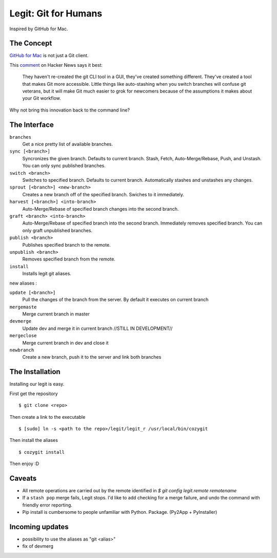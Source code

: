.. -*-restructuredtext-*-

Legit: Git for Humans
=====================

Inspired by GitHub for Mac.


The Concept
-----------

`GitHub for Mac <http://mac.github.com>`_ is not just a Git client.

This `comment <http://www.hackerne.ws/item?id=2684483>`_ on Hacker News
says it best:

    They haven't re-created the git CLI tool in a GUI, they've created something different. They've created a tool that makes Git more accessible. Little things like auto-stashing when you switch branches will confuse git veterans, but it will make Git much easier to grok for newcomers because of the assumptions it makes about your Git workflow.

Why not bring this innovation back to the command line?


The Interface
-------------

``branches``
    Get a nice pretty list of available branches.

``sync [<branch>]``
    Syncronizes the given branch. Defaults to current branch.
    Stash, Fetch, Auto-Merge/Rebase, Push, and Unstash.
    You can only sync published branches.

``switch <branch>``
    Switches to specified branch.
    Defaults to current branch.
    Automatically stashes and unstashes any changes.

``sprout [<branch>] <new-branch>``
    Creates a new branch off of the specified branch.
    Swiches to it immediately.

``harvest [<branch>] <into-branch>``
    Auto-Merge/Rebase of specified branch changes into the second branch.

``graft <branch> <into-branch>``
    Auto-Merge/Rebase of specified branch into the second branch.
    Immediately removes specified branch. You can only graft unpublished branches.

``publish <branch>``
    Publishes specified branch to the remote.

``unpublish <branch>``
    Removes specified branch from the remote.

``install``
    Installs legit git aliases.


new aliases : 

``update [<branch>]`` 
    Pull the changes of the branch from the server. By default it executes on current branch

``mergemaste``
    Merge current branch in master

``devmerge``
    Update dev and merge it in current branch //STILL IN DEVELOPMENT//

``mergeclose``
    Merge current branch in dev and close it

``newbranch``
    Create a new branch, push it to the server and link both branches


The Installation
----------------

Installing our legit is easy.

First get the repository ::

    $ git clone <repo>

Then create a link to the executable ::

    $ [sudo] ln -s <path to the repo>/legit/legit_r /usr/local/bin/cozygit

Then install the aliases ::

    $ cozygit install

Then enjoy :D

Caveats
-------

- All remote operations are carried out by the remote identified in `$ git config legit.remote remotename`
- If a ``stash pop`` merge fails, Legit stops. I'd like to add checking for a merge failure, and undo the command with friendly error reporting.
- Pip install is cumbersome to people unfamiliar with Python. Package. (Py2App + PyInstaller)

Incoming updates
----------------

- possibility to use the aliases as "git <alias>"
- fix of devmerg
